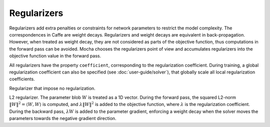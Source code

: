 Regularizers
============

Regularizers add extra penalties or constraints for network parameters to
restrict the model complexity. The correspondences in Caffe are weight decays.
Regularizers and weight decays are equivalent in back-propagation. However, when
treated as weight decay, they are not considered as parts of the objective function,
thus computations in the forward pass can be avoided. Mocha chooses the
regularizers point of view and accumulates regularizers into the objective
function value in the forward pass.

All regularizers have the property ``coefficient``, corresponding to the
regularization coefficient. During training, a global regularization coefficient
can also be specified (see :doc:`user-guide/solver`), that globally scale all
local regularization coefficients.

.. class:: NoRegu

   Regularizer that impose no regularization.

.. class:: L2Regu

   L2 regularizer. The parameter blob :math:`W` is treated as a 1D vector.
   During the forward pass, the squared L2-norm :math:`\|W\|^2=\langle
   W,W\rangle` is computed, and :math:`\lambda \|W\|^2` is added to the
   objective function, where :math:`\lambda` is the regularization coefficient.
   During the backward pass, :math:`\lambda W` is added to the parameter
   gradient, enforcing a weight decay when the solver moves the parameters
   towards the negative gradient direction.
